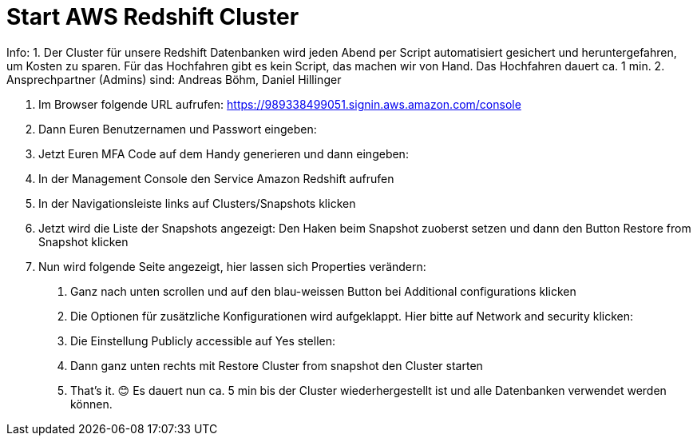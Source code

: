 = Start AWS Redshift Cluster

Info: 
1. Der Cluster für unsere Redshift Datenbanken wird jeden Abend per Script automatisiert gesichert und heruntergefahren, um Kosten zu sparen. Für das Hochfahren gibt es kein Script, das machen wir von Hand. Das Hochfahren dauert ca. 1 min.
2. Ansprechpartner (Admins) sind: Andreas Böhm, Daniel Hillinger

1.	Im Browser folgende URL aufrufen: https://989338499051.signin.aws.amazon.com/console

2.	Dann Euren Benutzernamen und Passwort eingeben:
3.	Jetzt Euren MFA Code auf dem Handy generieren und dann eingeben:


4.	In der Management Console den Service Amazon Redshift aufrufen

5.	In der Navigationsleiste links auf Clusters/Snapshots klicken
6.	Jetzt wird die Liste der Snapshots angezeigt:
Den Haken beim Snapshot zuoberst setzen und dann den Button Restore from Snapshot klicken
7.	Nun wird folgende Seite angezeigt, hier lassen sich Properties verändern:

a.	Ganz nach unten scrollen und auf den blau-weissen Button bei Additional configurations klicken

b.	Die Optionen für zusätzliche Konfigurationen wird aufgeklappt. Hier bitte auf Network and security klicken:

c.	Die Einstellung Publicly accessible auf Yes stellen:

d.	Dann ganz unten rechts mit Restore Cluster from snapshot den Cluster starten

e.	That’s it. 😊
Es dauert nun ca. 5 min bis der Cluster wiederhergestellt ist und alle Datenbanken verwendet werden können.
